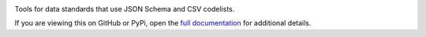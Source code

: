 |PyPI Version| |Build Status| |Coverage Status| |Python Version|

Tools for data standards that use JSON Schema and CSV codelists.

If you are viewing this on GitHub or PyPi, open the `full documentation <https://jscc.readthedocs.io/>`__ for additional details.

.. |PyPI Version| image:: https://img.shields.io/pypi/v/jscc.svg
   :target: https://pypi.org/project/jscc/
.. |Build Status| image:: https://secure.travis-ci.org/open-contracting/jscc.png
   :target: https://travis-ci.org/open-contracting/jscc
.. |Coverage Status| image:: https://coveralls.io/repos/github/open-contracting/jscc/badge.svg?branch=master
   :target: https://coveralls.io/github/open-contracting/jscc?branch=master
.. |Python Version| image:: https://img.shields.io/pypi/pyversions/jscc.svg
   :target: https://pypi.org/project/jscc/

